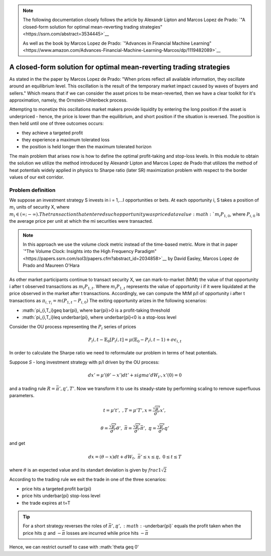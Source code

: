 .. _heat_potentials-heat_potentials:


.. note::
   The following documentation closely follows the article by Alexandr Lipton and Marcos Lopez de Prado:
   `"A closed-form solution for optimal mean-reverting trading strategies"<https://ssrn.com/abstract=3534445>`__

   As well as the book by Marcos Lopez de Prado:
   `"Advances in Financial Machine Learning"<https://www.amazon.com/Advances-Financial-Machine-Learning-Marcos/dp/1119482089>`__

====================================================================
A closed-form solution for optimal mean-reverting trading strategies
====================================================================

As stated in the the paper by Marcos Lopez de Prado: "When prices reflect all available information,
they oscillate around an equilibrium level. This oscillation is the result of the temporary market impact caused by
waves of buyers and sellers." Which means that if we can consider the asset prices to be mean-reverted, then we have
a clear toolkit for it's approximation, namely, the Ornstein-Uhlenbeck process.

Attempting to monetize this oscillations market makers provide liquidity by entering the long position if the asset is
underpriced - hence, the price is lower than the equilibrium, and short position if the situation is reversed. The
position is then held until one of three outcomes occurs:

* they achieve a targeted profit
* they experience a maximum tolerated loss
* the position is held longer then the maximum tolerated horizon

The main problem that arises now is how to define the optimal profit-taking and stop-loss levels. In this module to
obtain the solution we utilize the method introduced by Alexandr Lipton and Marcos Lopez de Prado that utilizes
the method of heat potentials widely applied in physics to Sharpe ratio (later SR) maximization problem with respect to the border
values of our exit corridor.

Problem definition
##################

We suppose an investment strategy S invests in i = 1,...I opportunities or bets. At each opportunity i, S takes
a position of :math:`m_i` units of security X, where :math:`m_i \in (\infty; -\infty). The transaction that
entered such opportunity was priced at a value :math:`m_i P_{1,0}`, where :math:`P_{i,0}` is the average price per unit
at which the mi securities were transacted.

.. note::

    In this approach we use the volume clock metric instead of the time-based metric. More in that in paper
    `"The Volume Clock: Insights into the High Frequency Paradigm"<https://papers.ssrn.com/sol3/papers.cfm?abstract_id=2034858>`__
    by David Easley, Marcos Lopez de Prado and Maureen O'Hara

As other market participants continue to transact security X, we can mark-to-market (MtM) the value of
that opportunity i after t observed transactions as :math:`m_i P_{1,t}`. Where :math:`m_i P_{1,t}` represents the
value of opportunity i if it were liquidated at the price observed in the market after t transactions. Accordingly,
we can compute the MtM p/l of opportunity i after t transactions as :math:`\pi_{i,T_i}=m(P_{1,t}-P_{i,0})`
The exiting opportunity arizes in the following scenarios:

* :math:`\pi_{i,T_i}\geq \bar{\pi}, where \bar{\pi}>0 is a profit-taking threshold
* :math:`\pi_{i,T_i}\leq \underbar{\pi}, where \underbar{\pi}<0 is a stop-loss level

Consider the OU process representing the :math:`{P_i}` series of prices

.. math::

    P_i{i,t} - \mathbb{E}_0[P_i{i,t}] = \mu(\mathbb{E}_0 - P_i{i,t-1}) + \sigma\epsilon_{i,t}

In order to calculate the Sharpe ratio we need to reformulate our problem in terms of heat potentials.

Suppose *S* - long investment strategy with p/l driven by the OU process:

.. math::

    dx' = \mu'(\theta'-x')dt'+sigma'dW_{t'}, x'(0) = 0

and a trading rule :math:`R = {\bar{\pi}',\underbar{\pi}',T'}`. Now we transform it to use its steady-state
by performing scaling to remove superfluous parameters.

.. math::

    t = \mu't',\ , T = \mu'T', x = \frac{\sqrt{\mu'}}{\sigma'} x',

    \theta = \frac{\sqrt{\mu'}}{\sigma'} \theta',\ \bar{\pi} = \frac{\sqrt{\mu'}}{\sigma'} \bar{\pi}',
    \ \underbar{\pi} = \frac{\sqrt{\mu'}}{\sigma'} \underbar{\pi}'

and get

.. math::

    dx = (\theta-x)dt + dW_t, \ \bar{\pi}' \leq x \leq \underbar{\pi},\ 0 \leq t \leq T

where :math:`\theta` is an expected value and its standart deviation is given by :math:`frac{1}{\sqrt{2}}`

According to the trading rule we exit the trade in one of the three scenarios:

* price hits a targeted profit \bar{\pi}
* price hits \underbar{\pi} stop-loss level
* the trade expires at t=T

.. tip::

    For a short strategy reverses the roles of :math:`{\bar{\pi}',\underbar{\pi}}',
    :math:`-\underbar{\pi}` equals the profit taken when the price hits :math:`\underbar{\pi}` and
    :math:`-\bar{\pi}` losses are incurred while price hits :math:`-\bar{\pi}`

Hence, we can restrict ourself to case with :math:`\theta \geq 0'

